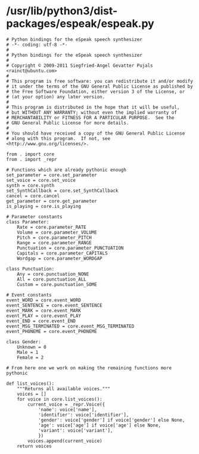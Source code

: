 *  /usr/lib/python3/dist-packages/espeak/espeak.py

#+BEGIN_SRC 
# Python bindings for the eSpeak speech synthesizer
# -*- coding: utf-8 -*-
#
# Python bindings for the eSpeak speech synthesizer
#
# Copyright © 2009-2011 Siegfried-Angel Gevatter Pujals <rainct@ubuntu.com>
#
# This program is free software: you can redistribute it and/or modify
# it under the terms of the GNU General Public License as published by
# the Free Software Foundation, either version 3 of the License, or
# (at your option) any later version.
#
# This program is distributed in the hope that it will be useful,
# but WITHOUT ANY WARRANTY; without even the implied warranty of
# MERCHANTABILITY or FITNESS FOR A PARTICULAR PURPOSE.  See the
# GNU General Public License for more details.
#
# You should have received a copy of the GNU General Public License
# along with this program.  If not, see <http://www.gnu.org/licenses/>.

from . import core
from . import _repr

# Functions which are already pythonic enough
set_parameter = core.set_parameter
set_voice = core.set_voice
synth = core.synth
set_SynthCallback = core.set_SynthCallback
cancel = core.cancel
get_parameter = core.get_parameter
is_playing = core.is_playing

# Parameter constants
class Parameter:
	Rate = core.parameter_RATE
	Volume = core.parameter_VOLUME
	Pitch = core.parameter_PITCH
	Range = core.parameter_RANGE
	Punctuation = core.parameter_PUNCTUATION
	Capitals = core.parameter_CAPITALS
	Wordgap = core.parameter_WORDGAP

class Punctuation:
	Any = core.punctuation_NONE
	All = core.punctuation_ALL
	Custom = core.punctuation_SOME

# Event constants
event_WORD = core.event_WORD
event_SENTENCE = core.event_SENTENCE
event_MARK = core.event_MARK
event_PLAY = core.event_PLAY
event_END = core.event_END
event_MSG_TERMINATED = core.event_MSG_TERMINATED
event_PHONEME = core.event_PHONEME

class Gender:
	Unknown = 0
	Male = 1
	Female = 2

# From here one we work on making the remaining functions more pythonic

def list_voices():
	"""Returns all available voices."""
	voices = []
	for voice in core.list_voices():
		current_voice = _repr.Voice({
			'name': voice['name'],
			'identifier': voice['identifier'],
			'gender': voice['gender'] if voice['gender'] else None,
			'age': voice['age'] if voice['age'] else None,
			'variant': voice['variant'],
			})
		voices.append(current_voice)
	return voices

#+END_SRC
